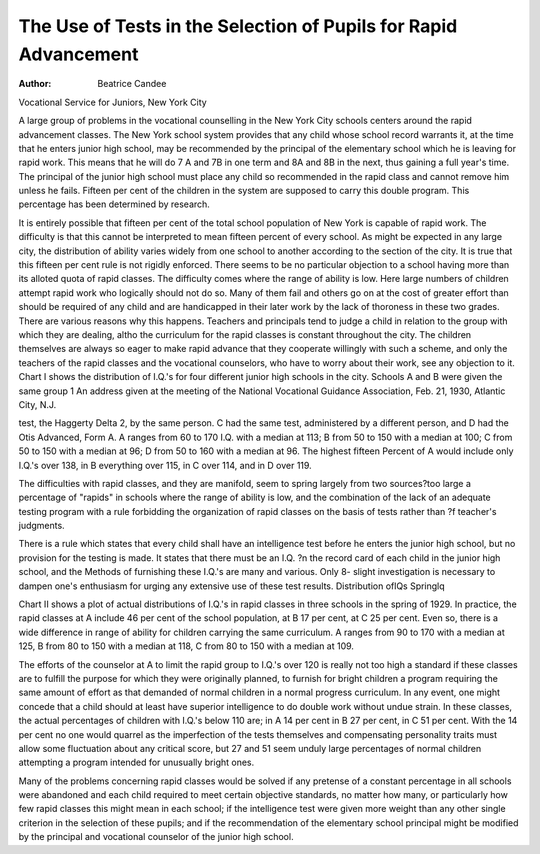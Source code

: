 The Use of Tests in the Selection of Pupils for Rapid Advancement
==================================================================

:Author: Beatrice Candee
Vocational Service for Juniors, New York City

A large group of problems in the vocational counselling in the
New York City schools centers around the rapid advancement
classes. The New York school system provides that any child
whose school record warrants it, at the time that he enters junior
high school, may be recommended by the principal of the elementary
school which he is leaving for rapid work. This means that he will
do 7 A and 7B in one term and 8A and 8B in the next, thus gaining
a full year's time. The principal of the junior high school must
place any child so recommended in the rapid class and cannot remove him unless he fails. Fifteen per cent of the children in the system are supposed to carry this double program. This percentage
has been determined by research.

It is entirely possible that fifteen per cent of the total school
population of New York is capable of rapid work. The difficulty
is that this cannot be interpreted to mean fifteen percent of every
school. As might be expected in any large city, the distribution of
ability varies widely from one school to another according to the
section of the city. It is true that this fifteen per cent rule is not rigidly enforced. There seems to be no particular objection to a school
having more than its alloted quota of rapid classes. The difficulty
comes where the range of ability is low. Here large numbers of
children attempt rapid work who logically should not do so.
Many of them fail and others go on at the cost of greater effort
than should be required of any child and are handicapped in their
later work by the lack of thoroness in these two grades. There are
various reasons why this happens. Teachers and principals tend
to judge a child in relation to the group with which they are dealing,
altho the curriculum for the rapid classes is constant throughout the
city. The children themselves are always so eager to make rapid
advance that they cooperate willingly with such a scheme, and only
the teachers of the rapid classes and the vocational counselors, who
have to worry about their work, see any objection to it.
Chart I shows the distribution of I.Q.'s for four different junior
high schools in the city. Schools A and B were given the same group
1 An address given at the meeting of the National Vocational Guidance
Association, Feb. 21, 1930, Atlantic City, N.J.

test, the Haggerty Delta 2, by the same person. C had the same test,
administered by a different person, and D had the Otis Advanced,
Form A. A ranges from 60 to 170 I.Q. with a median at 113; B
from 50 to 150 with a median at 100; C from 50 to 150 with a median
at 96; D from 50 to 160 with a median at 96. The highest fifteen
Percent of A would include only I.Q.'s over 138, in B everything
over 115, in C over 114, and in D over 119.

The difficulties with rapid classes, and they are manifold, seem
to spring largely from two sources?too large a percentage of "rapids" in schools where the range of ability is low, and the combination of the lack of an adequate testing program with a rule forbidding
the organization of rapid classes on the basis of tests rather than
?f teacher's judgments.

There is a rule which states that every child shall have an intelligence test before he enters the junior high school, but no provision for the testing is made. It states that there must be an I.Q.
?n the record card of each child in the junior high school, and the
Methods of furnishing these I.Q.'s are many and various. Only
8- slight investigation is necessary to dampen one's enthusiasm for
urging any extensive use of these test results.
Distribution oflQs Springlq

Chart II shows a plot of actual distributions of I.Q.'s in rapid
classes in three schools in the spring of 1929. In practice, the rapid
classes at A include 46 per cent of the school population, at B 17
per cent, at C 25 per cent. Even so, there is a wide difference
in range of ability for children carrying the same curriculum. A
ranges from 90 to 170 with a median at 125, B from 80 to 150 with
a median at 118, C from 80 to 150 with a median at 109.

The efforts of the counselor at A to limit the rapid group to
I.Q.'s over 120 is really not too high a standard if these classes are
to fulfill the purpose for which they were originally planned, to
furnish for bright children a program requiring the same amount of
effort as that demanded of normal children in a normal progress
curriculum. In any event, one might concede that a child should at
least have superior intelligence to do double work without undue
strain. In these classes, the actual percentages of children with I.Q.'s
below 110 are; in A 14 per cent in B 27 per cent, in C 51 per cent.
With the 14 per cent no one would quarrel as the imperfection
of the tests themselves and compensating personality traits must
allow some fluctuation about any critical score, but 27 and 51
seem unduly large percentages of normal children attempting a
program intended for unusually bright ones.

Many of the problems concerning rapid classes would be solved
if any pretense of a constant percentage in all schools were abandoned and each child required to meet certain objective standards,
no matter how many, or particularly how few rapid classes this
might mean in each school; if the intelligence test were given more
weight than any other single criterion in the selection of these pupils;
and if the recommendation of the elementary school principal might
be modified by the principal and vocational counselor of the junior
high school.
